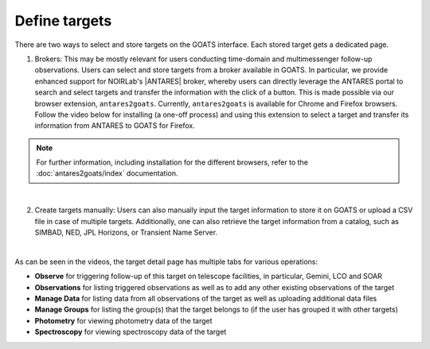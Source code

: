 .. _targets:

Define targets
--------------

There are two ways to select and store targets on the GOATS interface. Each stored target gets a dedicated page.  

1. Brokers: This may be mostly relevant for users conducting time-domain and multimessenger follow-up observations. Users can select and store targets from a broker available in GOATS. In particular, we provide enhanced support for NOIRLab's |ANTARES| broker, whereby users can directly leverage the ANTARES portal to search and select targets and transfer the information with the click of a button. This is made possible via our browser extension, ``antares2goats``. Currently, ``antares2goats`` is available for Chrome and Firefox browsers. Follow the video below for installing (a one-off process) and using this extension to select a target and transfer its information from ANTARES to GOATS for Firefox. 

.. note::  
   For further information, including installation for the different browsers, refer to the :doc:`antares2goats/index` documentation. 

   

.. _antares2goats-video:
.. video:: _static/antares2goats.mp4
   :alt: antares2goats target selection 
   :muted:
   :width: 80%

|

2. Create targets manually: Users can also manually input the target information to store it on GOATS or upload a CSV file in case of multiple targets. Additionally, one can also retrieve the target information from a catalog, such as SIMBAD, NED, JPL Horizons, or Transient Name Server. 

.. _targets-video:
.. video:: _static/create_targets.mp4
   :alt: Manual target creation 
   :muted:
   :width: 80%

|

As can be seen in the videos, the target detail page has multiple tabs for various operations: 

- **Observe** for triggering follow-up of this target on telescope facilities, in particular, Gemini, LCO and SOAR 
- **Observations** for listing triggered observations as well as to add any other existing observations of the target   
- **Manage Data** for listing data from all observations of the target as well as uploading additional data files
- **Manage Groups** for listing the group(s) that the target belongs to (if the user has grouped it with other targets) 
- **Photometry** for viewing photometry data of the target 
- **Spectroscopy** for viewing spectroscopy data of the target
